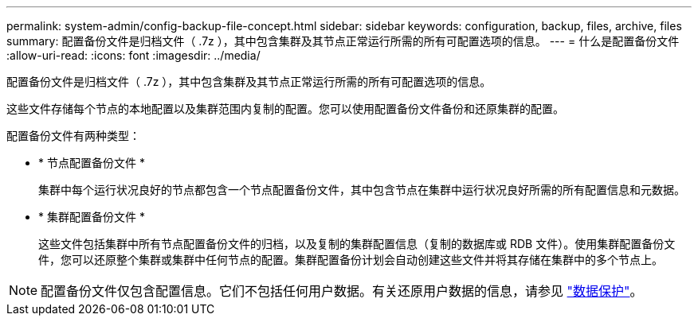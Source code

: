 ---
permalink: system-admin/config-backup-file-concept.html 
sidebar: sidebar 
keywords: configuration, backup, files, archive, files 
summary: 配置备份文件是归档文件（ .7z ），其中包含集群及其节点正常运行所需的所有可配置选项的信息。 
---
= 什么是配置备份文件
:allow-uri-read: 
:icons: font
:imagesdir: ../media/


[role="lead"]
配置备份文件是归档文件（ .7z ），其中包含集群及其节点正常运行所需的所有可配置选项的信息。

这些文件存储每个节点的本地配置以及集群范围内复制的配置。您可以使用配置备份文件备份和还原集群的配置。

配置备份文件有两种类型：

* * 节点配置备份文件 *
+
集群中每个运行状况良好的节点都包含一个节点配置备份文件，其中包含节点在集群中运行状况良好所需的所有配置信息和元数据。

* * 集群配置备份文件 *
+
这些文件包括集群中所有节点配置备份文件的归档，以及复制的集群配置信息（复制的数据库或 RDB 文件）。使用集群配置备份文件，您可以还原整个集群或集群中任何节点的配置。集群配置备份计划会自动创建这些文件并将其存储在集群中的多个节点上。



[NOTE]
====
配置备份文件仅包含配置信息。它们不包括任何用户数据。有关还原用户数据的信息，请参见 link:../data-protection/index.html["数据保护"]。

====